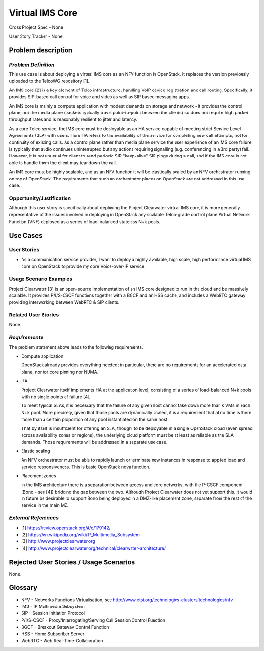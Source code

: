 Virtual IMS Core
================

Cross Project Spec - None

User Story Tracker - None

Problem description
-------------------

*Problem Definition*
++++++++++++++++++++
This use case is about deploying a virtual IMS core as an NFV function in
OpenStack.  It replaces the version previously uploaded to the TelcoWG
repository [1].

An IMS core [2] is a key element of Telco infrastructure, handling VoIP device
registration and call routing.  Specifically, it provides SIP-based call
control for voice and video as well as SIP based messaging apps.

An IMS core is mainly a compute application with modest demands on
storage and network - it provides the control plane, not the media plane
(packets typically travel point-to-point between the clients) so does not
require high packet throughput rates and is reasonably resilient to jitter and
latency.

As a core Telco service, the IMS core must be deployable as an HA service
capable of meeting strict Service Level Agreements (SLA) with users.  Here
HA refers to the availability of the service for completing new call
attempts, not for continuity of existing calls.  As a control plane rather
than media plane service the user experience of an IMS core failure is
typically that audio continues uninterrupted but any actions requiring
signalling (e.g.  conferencing in a 3rd party) fail.  However, it is not
unusual for client to send periodic SIP "keep-alive" SIP pings during a
call, and if the IMS core is not able to handle them the client may tear
down the call.

An IMS core must be highly scalable, and as an NFV function it will be
elastically scaled by an NFV orchestrator running on top of OpenStack.
The requirements that such an orchestrator places on OpenStack are not
addressed in this use case.

Opportunity/Justification
+++++++++++++++++++++++++

Although this user story is specifically about deploying the Project
Clearwater virtual IMS core, it is more generally representative of the
issues involved in deploying in OpenStack any scalable Telco-grade control
plane Virtual Network Function (VNF) deployed as a series of load-balanced
stateless N+k pools.

Use Cases
---------

User Stories
++++++++++++

* As a communication service provider, I want to deploy a highly available,
  high scale, high performance virtual IMS core on OpenStack to provide my core
  Voice-over-IP service.

Usage Scenario Examples
+++++++++++++++++++++++

Project Clearwater [3] is an open-source implementation of an IMS core
designed to run in the cloud and be massively scalable.  It provides
P/I/S-CSCF functions together with a BGCF and an HSS cache, and includes a
WebRTC gateway providing interworking between WebRTC & SIP clients.

Related User Stories
++++++++++++++++++++

None.

*Requirements*
++++++++++++++

The problem statement above leads to the following requirements.

* Compute application

  OpenStack already provides everything needed; in particular, there are no
  requirements for an accelerated data plane, nor for core pinning nor NUMA.

* HA

  Project Clearwater itself implements HA at the application level, consisting
  of a series of load-balanced N+k pools with no single points of failure [4].

  To meet typical SLAs, it is necessary that the failure of any given host
  cannot take down more than k VMs in each N+k pool.  More precisely, given
  that those pools are dynamically scaled, it is a requirement that at no time
  is there more than a certain proportion of any pool instantiated on the
  same host.

  That by itself is insufficient for offering an SLA, though: to be deployable
  in a single OpenStack cloud (even spread across availability zones or
  regions), the underlying cloud platform must be at least as reliable as the
  SLA demands.  Those requirements will be addressed in a separate use case.

* Elastic scaling

  An NFV orchestrator must be able to rapidly launch or terminate new
  instances in response to applied load and service responsiveness.  This is
  basic OpenStack nova function.

* Placement zones

  In the IMS architecture there is a separation between access and core
  networks, with the P-CSCF component (Bono - see [4]) bridging the gap
  between the two.  Although Project Clearwater does not yet support this,
  it would in future be desirable to support Bono being deployed in a
  DMZ-like placement zone, separate from the rest of the service in the main
  MZ.

*External References*
+++++++++++++++++++++

* [1] https://review.openstack.org/#/c/179142/
* [2] https://en.wikipedia.org/wiki/IP_Multimedia_Subsystem
* [3] http://www.projectclearwater.org
* [4] http://www.projectclearwater.org/technical/clearwater-architecture/

Rejected User Stories / Usage Scenarios
---------------------------------------
None.

Glossary
--------

* NFV - Networks Functions Virtualisation, see http://www.etsi.org/technologies-clusters/technologies/nfv
* IMS - IP Multimedia Subsystem
* SIP - Session Initiation Protocol
* P/I/S-CSCF - Proxy/Interrogating/Serving Call Session Control Function
* BGCF - Breakout Gateway Control Function
* HSS - Home Subscriber Server
* WebRTC - Web Real-Time-Collaboration
